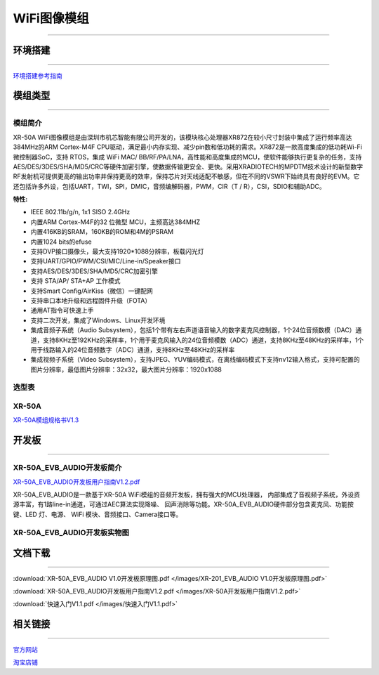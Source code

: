 ================
WiFi图像模组
================
____



环境搭建
================
____


`环境搭建参考指南 <../_images/快速入门V1.1.pdf>`_  



模组类型
================
____

----------------
模组简介
----------------

XR-50A WiFi图像模组是由深圳市机芯智能有限公司开发的，该模块核心处理器XR872在较小尺寸封装中集成了运行频率高达384MHz的ARM Cortex-M4F CPU驱动，满足最小内存实现、减少pin数和低功耗的需求。XR872是一款高度集成的低功耗Wi-Fi微控制器SoC，支持 RTOS，集成 WiFi MAC/ BB/RF/PA/LNA，高性能和高度集成的MCU，使软件能够执行更复杂的任务，支持AES/DES/3DES/SHA/MD5/CRC等硬件加密引擎，使数据传输更安全、更快。采用XRADIOTECH的MPDTM技术设计的新型数字RF发射机可提供更高的输出功率并保持更高的效率，保持芯片对天线适配不敏感，但在不同的VSWR下始终具有良好的EVM。它还包括许多外设，包括UART，TWI，SPI，DMIC，音频编解码器，PWM，CIR（T / R），CSI，SDIO和辅助ADC。

:特性:
- IEEE 802.11b/g/n, 1x1 SISO 2.4GHz
- 内置ARM Cortex-M4F的32 位微型 MCU，主频高达384MHZ
- 内置416KB的SRAM，160KB的ROM和4M的PSRAM
- 内置1024 bits的efuse
- 支持DVP接口摄像头，最大支持1920*1088分辨率，板载闪光灯
- 支持UART/GPIO/PWM/CSI/MIC/Line-in/Speaker接口
- 支持AES/DES/3DES/SHA/MD5/CRC加密引擎
- 支持 STA/AP/ STA+AP 工作模式
- 支持Smart Config/AirKiss（微信）一键配网
- 支持串口本地升级和远程固件升级（FOTA）
- 通用AT指令可快速上手
- 支持二次开发，集成了Windows、Linux开发环境
- 集成音频子系统（Audio Subsystem），包括1个带有左右声道语音输入的数字麦克风控制器，1个24位音频数模（DAC）通道，支持8KHz至192KHz的采样率，1个用于麦克风输入的24位音频模数（ADC）通道，支持8KHz至48KHz的采样率，1个用于线路输入的24位音频数字（ADC）通道，支持8KHz至48KHz的采样率
- 集成视频子系统（Video Subsystem），支持JPEG、YUV编码模式，在离线编码模式下支持nv12输入格式，支持可配置的图片分辨率，最低图片分辨率：32x32，最大图片分辨率：1920x1088



----------------
选型表
----------------

.. image:: /images/872.png
   :width: 520
   :height: 340

----------------
XR-50A
----------------

`XR-50A模组规格书V1.3 <../_images/XR-50A模组规格书v1.1.pdf>`_ 

.. image:: /images/XR-50A-1.png 
   :width: 284
   :height: 367
.. image:: /images/XR-50A-2.png
   :width: 284
   :height: 367


开发板
================
____

--------------------------
XR-50A_EVB_AUDIO开发板简介
--------------------------

`XR-50A_EVB_AUDIO开发板用户指南V1.2.pdf <../_images/XR-50A开发板用户指南V1.2.pdf>`_

XR-50A_EVB_AUDIO是一款基于XR-50A WiFi模组的音频开发板，拥有强大的MCU处理器，
内部集成了音视频子系统，外设资源丰富，有1路line-in通道，可通过AEC算法实现降噪、
回声消除等功能。XR-50A_EVB_AUDIO硬件部分包含麦克风、功能按键、LED 灯、电源、
WiFi 模块、音频接口、Camera接口等。


----------------------------------
XR-50A_EVB_AUDIO开发板实物图
----------------------------------

.. image:: /images/XR-201-EVB-AUDIO.png
   :width: 742
   :height: 534


文档下载
================
____

:download:`XR-50A_EVB_AUDIO V1.0开发板原理图.pdf </images/XR-201_EVB_AUDIO V1.0开发板原理图.pdf>` 

:download:`XR-50A_EVB_AUDIO开发板用户指南V1.2.pdf </images/XR-50A开发板用户指南V1.2.pdf>` 

:download:`快速入门V1.1.pdf </images/快速入门V1.1.pdf>` 


相关链接
================
____

`官方网站 <http://www.aimachip.com>`_ 

`淘宝店铺 <https://shop379208868.taobao.com/?spm=a21ar.c-design.smart.5.46dfbdc5sKA2D8>`_ 




